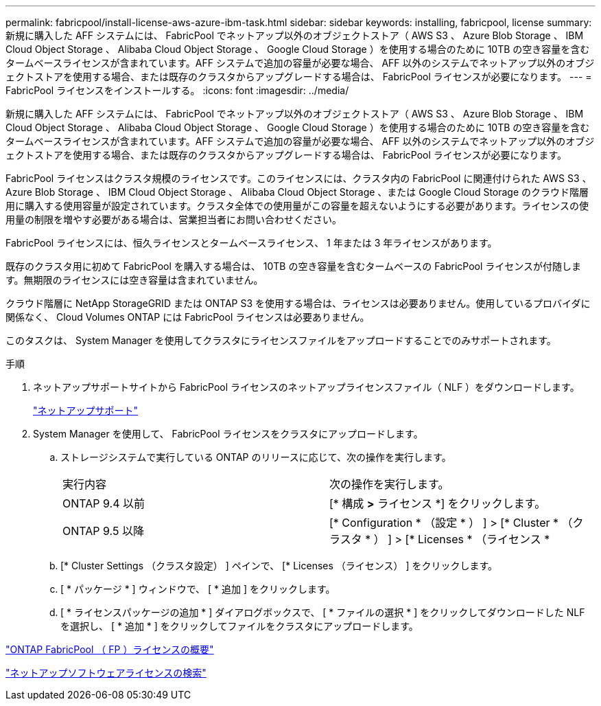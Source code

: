 ---
permalink: fabricpool/install-license-aws-azure-ibm-task.html 
sidebar: sidebar 
keywords: installing, fabricpool, license 
summary: 新規に購入した AFF システムには、 FabricPool でネットアップ以外のオブジェクトストア（ AWS S3 、 Azure Blob Storage 、 IBM Cloud Object Storage 、 Alibaba Cloud Object Storage 、 Google Cloud Storage ）を使用する場合のために 10TB の空き容量を含むタームベースライセンスが含まれています。AFF システムで追加の容量が必要な場合、 AFF 以外のシステムでネットアップ以外のオブジェクトストアを使用する場合、または既存のクラスタからアップグレードする場合は、 FabricPool ライセンスが必要になります。 
---
= FabricPool ライセンスをインストールする。
:icons: font
:imagesdir: ../media/


[role="lead"]
新規に購入した AFF システムには、 FabricPool でネットアップ以外のオブジェクトストア（ AWS S3 、 Azure Blob Storage 、 IBM Cloud Object Storage 、 Alibaba Cloud Object Storage 、 Google Cloud Storage ）を使用する場合のために 10TB の空き容量を含むタームベースライセンスが含まれています。AFF システムで追加の容量が必要な場合、 AFF 以外のシステムでネットアップ以外のオブジェクトストアを使用する場合、または既存のクラスタからアップグレードする場合は、 FabricPool ライセンスが必要になります。

FabricPool ライセンスはクラスタ規模のライセンスです。このライセンスには、クラスタ内の FabricPool に関連付けられた AWS S3 、 Azure Blob Storage 、 IBM Cloud Object Storage 、 Alibaba Cloud Object Storage 、または Google Cloud Storage のクラウド階層用に購入する使用容量が設定されています。クラスタ全体での使用量がこの容量を超えないようにする必要があります。ライセンスの使用量の制限を増やす必要がある場合は、営業担当者にお問い合わせください。

FabricPool ライセンスには、恒久ライセンスとタームベースライセンス、 1 年または 3 年ライセンスがあります。

既存のクラスタ用に初めて FabricPool を購入する場合は、 10TB の空き容量を含むタームベースの FabricPool ライセンスが付随します。無期限のライセンスには空き容量は含まれていません。

クラウド階層に NetApp StorageGRID または ONTAP S3 を使用する場合は、ライセンスは必要ありません。使用しているプロバイダに関係なく、 Cloud Volumes ONTAP には FabricPool ライセンスは必要ありません。

このタスクは、 System Manager を使用してクラスタにライセンスファイルをアップロードすることでのみサポートされます。

.手順
. ネットアップサポートサイトから FabricPool ライセンスのネットアップライセンスファイル（ NLF ）をダウンロードします。
+
https://mysupport.netapp.com/site/global/dashboard["ネットアップサポート"]

. System Manager を使用して、 FabricPool ライセンスをクラスタにアップロードします。
+
.. ストレージシステムで実行している ONTAP のリリースに応じて、次の操作を実行します。
+
|===


| 実行内容 | 次の操作を実行します。 


 a| 
ONTAP 9.4 以前
 a| 
[* 構成 *>* ライセンス *] をクリックします。



 a| 
ONTAP 9.5 以降
 a| 
[* Configuration * （設定 * ） ] > [* Cluster * （クラスタ * ） ] > [* Licenses * （ライセンス *

|===
.. [* Cluster Settings （クラスタ設定） ] ペインで、 [* Licenses （ライセンス） ] をクリックします。
.. [ * パッケージ * ] ウィンドウで、 [ * 追加 ] をクリックします。
.. [ * ライセンスパッケージの追加 * ] ダイアログボックスで、 [ * ファイルの選択 * ] をクリックしてダウンロードした NLF を選択し、 [ * 追加 * ] をクリックしてファイルをクラスタにアップロードします。




https://kb.netapp.com/Advice_and_Troubleshooting/Data_Storage_Software/ONTAP_OS/ONTAP_FabricPool_(FP)_Licensing_Overview["ONTAP FabricPool （ FP ）ライセンスの概要"]

http://mysupport.netapp.com/licenses["ネットアップソフトウェアライセンスの検索"]

